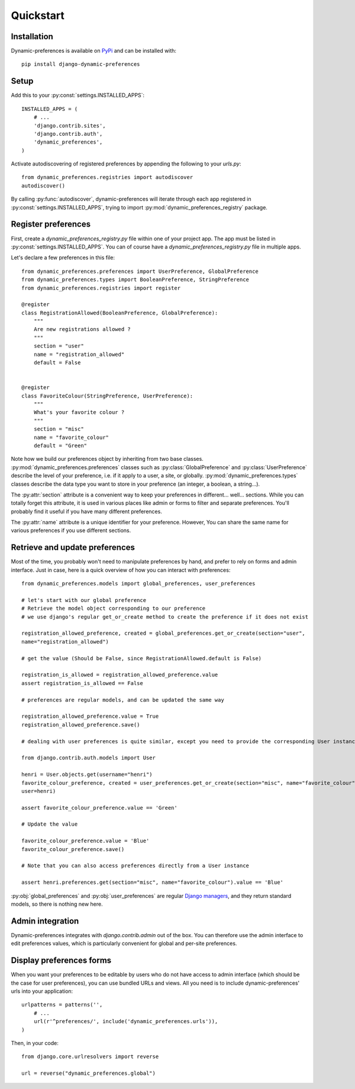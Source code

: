 Quickstart
==========

Installation
************

Dynamic-preferences is available on `PyPi <https://pypi.python.org/pypi/django-dynamic-preferences>`_ and can be installed with::

    pip install django-dynamic-preferences

Setup
*****

Add this to your :py:const:`settings.INSTALLED_APPS`::

    INSTALLED_APPS = (
        # ...
        'django.contrib.sites',
        'django.contrib.auth',
        'dynamic_preferences',        
    )

Activate autodiscovering of registered preferences by appending the following to your `urls.py`::

    from dynamic_preferences.registries import autodiscover
    autodiscover()

By calling :py:func:`autodiscover`, dynamic-preferences will iterate through each app registered in
:py:const:`settings.INSTALLED_APPS`, trying to import :py:mod:`dynamic_preferences_registry` package.

Register preferences
********************

First, create a `dynamic_preferences_registry.py` file within one of your project app. The app must be listed in :py:const:`settings.INSTALLED_APPS`. You can of course have a `dynamic_preferences_registry.py` file in multiple apps.

Let's declare a few preferences in this file::

    from dynamic_preferences.preferences import UserPreference, GlobalPreference
    from dynamic_preferences.types import BooleanPreference, StringPreference
    from dynamic_preferences.registries import register

    @register
    class RegistrationAllowed(BooleanPreference, GlobalPreference):
        """
        Are new registrations allowed ?
        """
        section = "user"
        name = "registration_allowed"
        default = False


    @register
    class FavoriteColour(StringPreference, UserPreference):
        """
        What's your favorite colour ?
        """
        section = "misc"
        name = "favorite_colour"
        default = "Green"

Note how we build our preferences object by inheriting from two base classes. :py:mod:`dynamic_preferences.preferences` classes such as :py:class:`GlobalPreference` and :py:class:`UserPreference` describe the level of your preference, i.e. if it apply to a user, a site, or globally. :py:mod:`dynamic_preferences.types` classes describe the data type you want to store in your preference (an integer, a boolean, a string...).

The :py:attr:`section` attribute is a convenient way to keep your preferences in different... well... sections. While you can totally forget this attribute, it is used in various places like admin or forms to filter and separate preferences. You'll probably find it useful if you have many different preferences.

The :py:attr:`name` attribute is a unique identifier for your preference. However, You can share the same name for various preferences if you use different sections.

Retrieve and update preferences
*******************************

Most of the time, you probably won't need to manipulate preferences by hand, and prefer to rely on forms and admin interface. Just in case, here is a quick overview of how you can interact with preferences::

    from dynamic_preferences.models import global_preferences, user_preferences

    # let's start with our global preference
    # Retrieve the model object corresponding to our preference
    # we use django's regular get_or_create method to create the preference if it does not exist

    registration_allowed_preference, created = global_preferences.get_or_create(section="user",
    name="registration_allowed")

    # get the value (Should be False, since RegistrationAllowed.default is False)

    registration_is_allowed = registration_allowed_preference.value
    assert registration_is_allowed == False

    # preferences are regular models, and can be updated the same way

    registration_allowed_preference.value = True
    registration_allowed_preference.save()

    # dealing with user preferences is quite similar, except you need to provide the corresponding User instance

    from django.contrib.auth.models import User

    henri = User.objects.get(username="henri")
    favorite_colour_preference, created = user_preferences.get_or_create(section="misc", name="favorite_colour",
    user=henri)

    assert favorite_colour_preference.value == 'Green'

    # Update the value

    favorite_colour_preference.value = 'Blue'
    favorite_colour_preference.save()

    # Note that you can also access preferences directly from a User instance

    assert henri.preferences.get(section="misc", name="favorite_colour").value == 'Blue'

:py:obj:`global_preferences` and :py:obj:`user_preferences` are regular `Django managers <https://docs.djangoproject.com/en/dev/topics/db/managers/>`_, and they return standard models, so there is nothing new here.

Admin integration
*****************

Dynamic-preferences integrates with `django.contrib.admin` out of the box. You can therefore use the admin interface to edit preferences values, which is particularly convenient for global and per-site preferences.

Display preferences forms
*************************

When you want your preferences to be editable by users who do not have access to admin interface (which should be the case for user preferences), you can use bundled URLs and views. All you need is to include dynamic-preferences' urls into your application::

    urlpatterns = patterns('',    
        # ...
        url(r'^preferences/', include('dynamic_preferences.urls')),
    )

Then, in your code::

    from django.core.urlresolvers import reverse

    url = reverse("dynamic_preferences.global")



